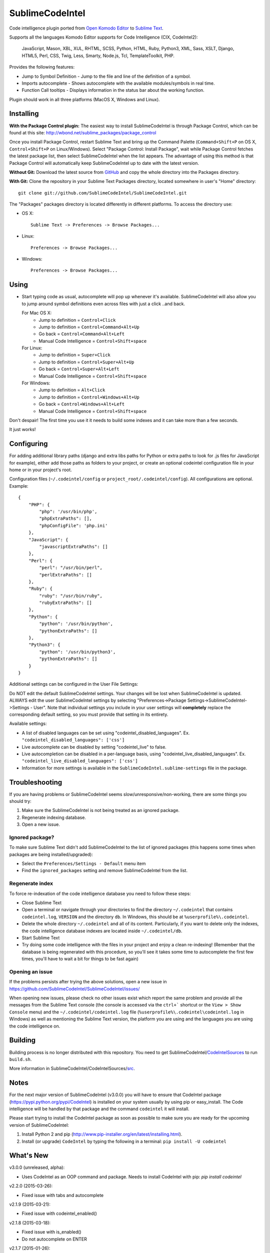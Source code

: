 SublimeCodeIntel
================

Code intelligence plugin ported from `Open Komodo Editor <http://www.openkomodo.com/>`_ to `Sublime Text <http://www.sublimetext.com/>`_.

Supports all the languages Komodo Editor supports for Code Intelligence (CIX, CodeIntel2):

    JavaScript, Mason, XBL, XUL, RHTML, SCSS, Python, HTML, Ruby, Python3, XML, Sass, XSLT, Django, HTML5, Perl, CSS, Twig, Less, Smarty, Node.js, Tcl, TemplateToolkit, PHP.

Provides the following features:

* Jump to Symbol Definition - Jump to the file and line of the definition of a symbol.
* Imports autocomplete - Shows autocomplete with the available modules/symbols in real time.
* Function Call tooltips - Displays information in the status bar about the working function.

Plugin should work in all three platforms (MacOS X, Windows and Linux).

.. image:: https://www.paypalobjects.com/en_GB/i/btn/btn_donate_LG.gif
   :alt: Click here to lend your support to SublimeCodeIntel and make a donation!
   :target: https://www.paypal.com/cgi-bin/webscr?cmd=_s-xclick&hosted_button_id=VVX4Q9H3924LE


Installing
----------
**With the Package Control plugin:** The easiest way to install SublimeCodeIntel is through Package Control, which can be found at this site: http://wbond.net/sublime_packages/package_control

Once you install Package Control, restart Sublime Text and bring up the Command Palette (``Command+Shift+P`` on OS X, ``Control+Shift+P`` on Linux/Windows). Select "Package Control: Install Package", wait while Package Control fetches the latest package list, then select SublimeCodeIntel when the list appears. The advantage of using this method is that Package Control will automatically keep SublimeCodeIntel up to date with the latest version.

**Without Git:** Download the latest source from `GitHub <http://github.com/SublimeCodeIntel/SublimeCodeIntel>`_ and copy the whole directory into the Packages directory.

**With Git:** Clone the repository in your Sublime Text Packages directory, located somewhere in user's "Home" directory::

    git clone git://github.com/SublimeCodeIntel/SublimeCodeIntel.git


The "Packages" packages directory is located differently in different platforms. To access the directory use:

* OS X::

    Sublime Text -> Preferences -> Browse Packages...

* Linux::

    Preferences -> Browse Packages...

* Windows::

    Preferences -> Browse Packages...


Using
-----

* Start typing code as usual, autocomplete will pop up whenever it's available. SublimeCodeIntel will also allow you to jump around symbol definitions even across files with just a click ..and back.

  For Mac OS X:
    * Jump to definition = ``Control+Click``
    * Jump to definition = ``Control+Command+Alt+Up``
    * Go back = ``Control+Command+Alt+Left``
    * Manual Code Intelligence = ``Control+Shift+space``

  For Linux:
    * Jump to definition = ``Super+Click``
    * Jump to definition = ``Control+Super+Alt+Up``
    * Go back = ``Control+Super+Alt+Left``
    * Manual Code Intelligence = ``Control+Shift+space``

  For Windows:
    * Jump to definition = ``Alt+Click``
    * Jump to definition = ``Control+Windows+Alt+Up``
    * Go back = ``Control+Windows+Alt+Left``
    * Manual Code Intelligence = ``Control+Shift+space``

Don't despair! The first time you use it it needs to build some indexes and it can take more than a few seconds.

It just works!


Configuring
-----------
For adding additional library paths (django and extra libs paths for Python or extra paths to look for .js files for JavaScript for example), either add those paths as folders to your project, or create an optional codeintel configuration file in your home or in your project's root.

Configuration files (``~/.codeintel/config`` or ``project_root/.codeintel/config``). All configurations are optional. Example::

    {
        "PHP": {
            "php": '/usr/bin/php',
            "phpExtraPaths": [],
            "phpConfigFile": 'php.ini'
        },
        "JavaScript": {
            "javascriptExtraPaths": []
        },
        "Perl": {
            "perl": "/usr/bin/perl",
            "perlExtraPaths": []
        },
        "Ruby": {
            "ruby": "/usr/bin/ruby",
            "rubyExtraPaths": []
        },
        "Python": {
            "python": '/usr/bin/python',
            "pythonExtraPaths": []
        },
        "Python3": {
            "python": '/usr/bin/python3',
            "pythonExtraPaths": []
        }
    }

Additional settings can be configured in the User File Settings:

Do NOT edit the default SublimeCodeIntel settings. Your changes will be lost when SublimeCodeIntel is updated. ALWAYS edit the user SublimeCodeIntel settings by selecting "Preferences->Package Settings->SublimeCodeIntel->Settings - User". Note that individual settings you include in your user settings will **completely** replace the corresponding default setting, so you must provide that setting in its entirety.

Available settings:

* A list of disabled languages can be set using "codeintel_disabled_languages". Ex. ``"codeintel_disabled_languages": ['css']``

* Live autocomplete can be disabled by setting "codeintel_live" to false.

* Live autocompletion can be disabled in a per-language basis, using "codeintel_live_disabled_languages". Ex. ``"codeintel_live_disabled_languages": ['css']``

* Information for more settings is available in the ``SublimeCodeIntel.sublime-settings`` file in the package.


Troubleshooting
---------------

If you are having problems or SublimeCodeIntel seems slow/unresponsive/non-working, there are some things you should try:

1. Make sure the SublimeCodeIntel is not being treated as an ignored package.

2. Regenerate indexing database.

3. Open a new issue.


Ignored package?
~~~~~~~~~~~~~~~~

To make sure Sublime Text didn't add SublimeCodeIntel to the list of ignored packages (this happens some times when packages are being installed/upgraded):

* Select the ``Preferences/Settings - Default`` menu item

* Find the ``ignored_packages`` setting and remove SublimeCodeIntel from the list.


Regenerate index
~~~~~~~~~~~~~~~~

To force re-indexation of the code intelligence database you need to follow these steps:

* Close Sublime Text

* Open a terminal or navigate through your directories to find the directory ``~/.codeintel`` that contains ``codeintel.log``, ``VERSION`` and the directory ``db``. In Windows, this should be at ``%userprofile%\.codeintel``.

* Delete the whole directory ``~/.codeintel`` and all of its content. Particularly, if you want to delete only the indexes, the code intelligence database indexes are located inside ``~/.codeintel/db``.

* Start Sublime Text

* Try doing some code intelligence with the files in your project and enjoy a clean re-indexing! (Remember that the database is being regenerated with this procedure, so you'll see it takes some time to autocomplete the first few times, you'll have to wait a bit for things to be fast again)

Opening an issue
~~~~~~~~~~~~~~~~

If the problems persists after trying the above solutions, open a new issue in https://github.com/SublimeCodeIntel/SublimeCodeIntel/issues/

When opening new issues, please check no other issues exist which report the same problem and provide all the messages from the Sublime Text console (the console is accessed via the ``ctrl+``` shortcut or the ``View > Show Console`` menu) and the ``~/.codeintel/codeintel.log`` file (``%userprofile%\.codeintel\codeintel.log`` in Windows) as well as mentioning the Sublime Text version, the platform you are using and the languages you are using the code intelligence on.


Building
--------

Building process is no longer distributed with this repository. You need to get SublimeCodeIntel/`CodeIntelSources <https://github.com/SublimeCodeIntel/CodeIntelSources/>`_ to run ``build.sh``.

More information in SublimeCodeIntel/CodeIntelSources/`src <https://github.com/SublimeCodeIntel/CodeIntelSources/src>`_.


Notes
-----

For the next major version of SublimeCodeIntel (v3.0.0) you will have to ensure
that CodeIntel package (https://pypi.python.org/pypi/CodeIntel) is installed on
your system usually by using pip or easy_install. The Code intelligence will be
handled by that package and the command ``codeintel`` it will install.


Please start trying to install the CodeIntel package as soon as possible to make
sure you are ready for the upcoming version of SublimeCodeIntel:

1. Install Python 2 and pip (http://www.pip-installer.org/en/latest/installing.html).

2. Install (or upgrade) ``CodeIntel`` by typing the following in a terminal: ``pip install -U codeintel``


What's New
----------

v3.0.0 (unreleased, alpha):

+ Uses CodeIntel as an OOP command and package.
  Needs to install CodeIntel with pip: `pip install codeintel`


v2.2.0 (2015-03-26):

+ Fixed issue with tabs and autocomplete


v2.1.9 (2015-03-21):

+ Fixed issue with codeintel_enabled()


v2.1.8 (2015-03-18):

+ Fixed issue with is_enabled()

+ Do not autocomplete on ENTER


v2.1.7 (2015-01-26):

+ Fixed triggering issues with autocompletion and stop chars.

+ ST2 improvements. Still might show "slow plugin"
  (just ignore, project_file_name is being emulated from ST3, which is "slow")

+ Cleanups


v2.1.6 (2015-01-23):

+ Optimizations.

+ Compatibility issues with ST2.

+ Stop characters fixed.


v2.1.5 (2015-01-22):

+ Cleanups.

+ Autocomplete also triggered after space (for import<space> autocompletions).

+ Tooltip and snippets for functions re-added.


v2.1.4 (2015-01-21):

+ Improved compatibility with ST2

+ PHP magic-methods tweaks ported from wizza-smile's fork.


v2.1.3 (2015-01-20):

+ Features and enhancements from wizza-smile's fork.

+ PHP completions within function brackets.


v2.1.2 (2015-01-16):

+ Fixed issue with ordereddict in ST3 (Python 3).

+ Fixed issue with unrevised languages.

+ Perl compatibility improved/fixed.


v2.1.1 (2015-01-14):

+ Currently, this version features all the new great enhancements by
  `wizza-smile <https://github.com/wizza-smile>`_ which he is currently working
  on, in his own fork of SublimeCodeIntel: SublimeCodeIntel3 at
  https://github.com/wizza-smile/SublimeCodeIntel3

+ Sublime Text 2 compatibility fixed.

+ Fix the "codeintel_scan_exclude_dir" setting (it was doing nothing at all so far!).


v2.1.0 (2015-01-13):

+ New settings concept. Settings can now be defined in *.sublime-project file.

+ Define the directory, where your projects codeintel database should reside
  (new setting "codeintel_database_dir").

+ Sublime style word completions from buffer (new setting
  "codeintel_word_completions" possible values: "buffer", "all" or "none").

+ Completions are now showing user-defined snippets.

+ PHP local variables support.

+ PHP static variables support.

+ PHP completions from HTML embedded blocks.

+ Improved speed for PHP completions dramatically by fixing the number of import libs.


v2.0.6 (2013-09-21):

+ Tooltips can use Popups, Output Panel or Status Bar ("popup", "panel", "status" respectively, in the settings)

- Resolved issues with XML and other languages.

- Improved speed by using cache for some things (added zope.cachedescriptors)


v2.0.5 (18-09-2013):

- Resolved issues with ST2 in Mac OS X and Windows

- Fixed a few problems with Ruby and HTML parsers in ST3


v2.0.4 (16-09-2013):

* First non-pre-release for ST3


v2.0.3 (14-09-2013):

* Libraries built for compatibility with more systems.


v2.0.2 (12-09-2013):

* Initial Sublime Text 3 support!

+ OpenKomodo codebase updated to r13636

+ Snippets insertion delayed a bit.

+ Tooltips are removed when line changes.

- Improved autocomplete in HTML.


v2.0.1 (19-07-2013):

- Removed some Linux dependencies to GLIBC_2.4.

- Sublime Text 2 built-in auto complete no longer disabled by default (use `"sublime_auto_complete": false` setting instad).


v2.0 (11-07-2013):

+ SublimeCodeIntel's openkomodo codeintel engine updated. The new codeintel is faster and more reliable.

+ Sources have their own repositories at http://github.com/SublimeCodeIntel

- Disables Sublime Text 2's auto_complete by default (new ``sublime_auto_complete`` setting)

- JavaScript and PHP: Do not include all files and directories from the project base directory while scanning.

- JavaScript: Maximum directory depth is set to 2 (add explicit paths using javascriptExtraPaths).

- PHP: Maximum directory depth is set to 5 (add explicit paths using phpExtraPaths).

+ Snippets for functions inserted during autocomplete.

+ Binary files for Linux, Windows and Mac OS X updated.

+ Shortcuts for jump to definition have changed.

- PHP and UDL languages bugs fixed.

- Stability improved (Should no longer use 100% CPU all the time.)


v1.4 (05-07-2013):

+ Added improved Package Control support and updated old versions.

+ Started transition to v2.0


v1.3 (20-12-2011):

+ This build should fix many of the problems seen in Linux systems.

- Libraries for Linux rebuilt with libpcre statically (libpcre bundled for Linux builds).

- ``calltip()`` is now thread safe (which caused some strange behavior in Linux
  where Sublime Text 2 ended up being unresponsive).


v1.2 (18-12-2011):

+ Added palette commands to disable/enable the plugin in many ways.

+ Added ``codeintel_live_disabled_languages`` and fixed ``codeintel_live`` to disable SublimeCodeIntel live autocomplete mode.

+ Support for new completion settings in Sublime Text 2 Build 2148.

+ JavaScript support improved (it's now much nicer with the CPU).

+ CSS files support much improved (thanks to Jon's new features in autocomplete).

+ Smarter language detection and fallbacks.

+ Improved autocomplete triggering, should now respond better.


License
-------
The plugin is based in code from the Open Komodo Editor and has a MPL license.

See the `LICENSE.txt` file under this repository.

Ported from Open Komodo by German M. Bravo (Kronuz).
